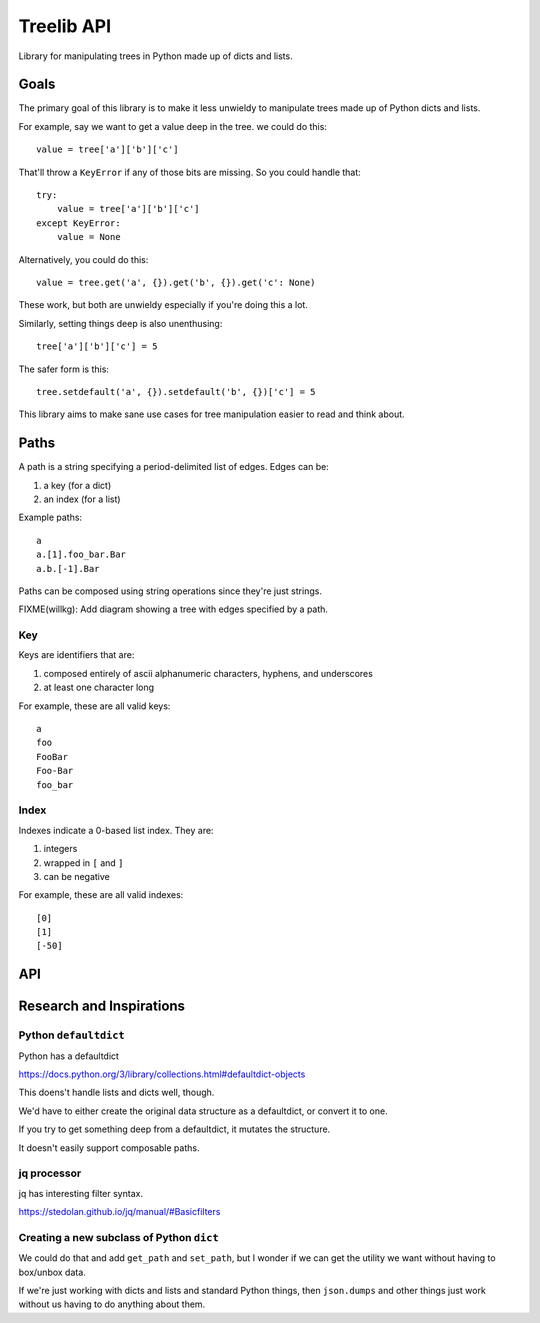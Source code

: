 ===========
Treelib API
===========

Library for manipulating trees in Python made up of dicts and lists.


Goals
=====

The primary goal of this library is to make it less unwieldy to manipulate trees
made up of Python dicts and lists.

For example, say we want to get a value deep in the tree. we could do this::

  value = tree['a']['b']['c']


That'll throw a ``KeyError`` if any of those bits are missing. So you could
handle that::

  try:
      value = tree['a']['b']['c']
  except KeyError:
      value = None


Alternatively, you could do this::

  value = tree.get('a', {}).get('b', {}).get('c': None)


These work, but both are unwieldy especially if you're doing this a lot.

Similarly, setting things deep is also unenthusing::

  tree['a']['b']['c'] = 5


The safer form is this::

  tree.setdefault('a', {}).setdefault('b', {})['c'] = 5


This library aims to make sane use cases for tree manipulation easier to read
and think about.


Paths
=====

A path is a string specifying a period-delimited list of edges. Edges can be:

1. a key (for a dict)
2. an index (for a list)

Example paths::

  a
  a.[1].foo_bar.Bar
  a.b.[-1].Bar


Paths can be composed using string operations since they're just strings.

FIXME(willkg): Add diagram showing a tree with edges specified by a path.


Key
---

Keys are identifiers that are:

1. composed entirely of ascii alphanumeric characters, hyphens, and underscores
2. at least one character long

For example, these are all valid keys::

  a
  foo
  FooBar
  Foo-Bar
  foo_bar


Index
-----

Indexes indicate a 0-based list index. They are:

1. integers
2. wrapped in ``[`` and ``]``
3. can be negative

For example, these are all valid indexes::

  [0]
  [1]
  [-50]


API
===

.. py:func:: tree_get(tree, path, default=None)

   Given a tree consisting of dicts and lists, returns the value specified by
   the path.

   Some things to know about ``tree_get()``:

   1. It doesn't alter the tree.
   2. Once it hits an edge that's missing, it returns the default.

   Examples:

   >>> tree_get({'a': 1}, 'a')
   1
   >>> tree_get({'a': 1}, 'b')
   None
   >>> tree_get({'a': {'b': 2}}, 'a.b')
   2
   >>> tree_get({'a': {'b': 2}}, 'a.b.c', default=55)
   55
   >>> tree_get({'a': {'1': 2}}, 'a.1')
   2
   >>> tree_get({'a': [1, 2, 3]}, 'a.[1]')
   2
   >>> tree_get({'a': [{}, {'b': 'foo'}]}, 'a.[1].b')
   'foo'


.. py:func:: tree_set(tree, path, value, mutate=True, create_missing=False)

   Given a tree consisting of dicts and lists, sets the item specified by path
   to the specified value.

   If one of the edges doesn't exist, then this raises either a ``KeyError``
   for dicts or a ``IndexError`` for lists.

   :arg boolean mutate: If ``mutate`` is ``True`` (the default), then this
       changes the tree in place and returns the mutated tree.

       If ``mutate`` is ``False``, then this does a deepcopy of the tree,
       changes the copy, and returns the copy. This is expensive.

   :arg boolean create_missing: If ``create_missing`` is ``False`` (the default),
      then this will raise a ``KeyError`` for failed dict keys and
      ``IndexError`` for failed list indexes.

      If ``create_missing`` is ``True``, and this isn't
      the last item in the path, then this will create the intermediary
      dict/list.

      If the next edge is a key, it'll create a dict. If the next edge is an
      index, then it'll create a list filling in ``None`` for the required
      indices.

      Here are some examples.

      This sets ``a`` to 5. This isn't affected by ``create_missing``.

      >>> tree_set({}, 'a', value=5, create_missing=True)
      {'a': 5}
      >>> tree_set({}, 'a', value=5, create_missing=False)
      {'a': 5}

      This tries to traverse ``a``, but it doesn't exist and it's not the last
      edge in the path. The next edge is ``b``, which is a key, so it first sets
      ``a`` to an empty dict, then proceeds.

      >>> tree_set({}, 'a.b', value=5, create_missing=True)
      {'a': {'b': 5}}

      This tries to traverse ``a``, but it doesn't exist and it's not the last
      edge in the path. The next edge is ``[2]``, which is an index, so it first
      sets ``a`` to a list of 3 ``None`` values, then proceeds.

      >>> tree_set({}, 'a.[2]', value=5, create_missing=True)
      {'a': [None, None, 5]}

      This is similar, but with a negative index.

      >>> tree_set({}, 'a.[-1]', value=5, create_missing=True)
      {'a': [5]}

      This creates missing indices in an existing list.

      >>> tree_set({'a': []}, 'a.[2]', value=5, create_missing=True)
      {'a': [None, None, 5]}


   Examples:

   These don't mutate the tree:

   >>> tree = {'a': {'b': {'c': 1}}}
   >>> tree_set(tree, 'a', value=5, mutate=False)
   {'a': 5}
   >>> tree_set(tree, 'a.b.c', value=[], mutate=False)
   {'a': {'b': {'c': []}}}

   These raise errors if an edge is missing:

   >>> tree_set({}, 'a.b.c', value=5)
   KeyError ...
   >>> tree_set({}, 'a.[1].b', value=5)
   IndexError ...

   These create missing edges and indexes:

   >>> tree_set({}, 'a.b.c', value=5, create_missing=True)
   {'a': {'b': {'c': 5}}}
   >>> tree_set({}, 'a.[1].b', value=5, create_missing=True)
   {'a': [None, {'b': 5}]}


.. py:func:: tree_flatten(tree)

   Flattens a tree into a dict with keys of paths.

   >>> tree_flatten({'a': 1})
   {'a': 1}
   >>> tree_flatten({'a': {'b': 1, 'c': 2}})
   {'a.b': 1, 'a.c': 2}
   >>> tree_flatten({'a': [{'b': 1}, {'c': 2}]})
   {'a.[0].b': 1, 'a.[1].c': 2}

   .. Note::

      At this point, a flattened tree can't be used using ``tree_get`` and
      ``tree_set``.


.. py:func:: tree_setdefault(tree, default_tree)

   FIXME


.. py:func:: tree_validate(tree, schema)

   FIXME


.. py:func:: tree_traverse(tree, fun)

   FIXME


Research and Inspirations
=========================

Python ``defaultdict``
----------------------

Python has a defaultdict

https://docs.python.org/3/library/collections.html#defaultdict-objects

This doens't handle lists and dicts well, though.

We'd have to either create the original data structure as a defaultdict, or
convert it to one.

If you try to get something deep from a defaultdict, it mutates the
structure.

It doesn't easily support composable paths.


jq processor
------------

jq has interesting filter syntax.

https://stedolan.github.io/jq/manual/#Basicfilters


Creating a new subclass of Python ``dict``
------------------------------------------

We could do that and add ``get_path`` and ``set_path``, but I wonder if we can
get the utility we want without having to box/unbox data.

If we're just working with dicts and lists and standard Python things, then
``json.dumps`` and other things just work without us having to do anything about
them.
